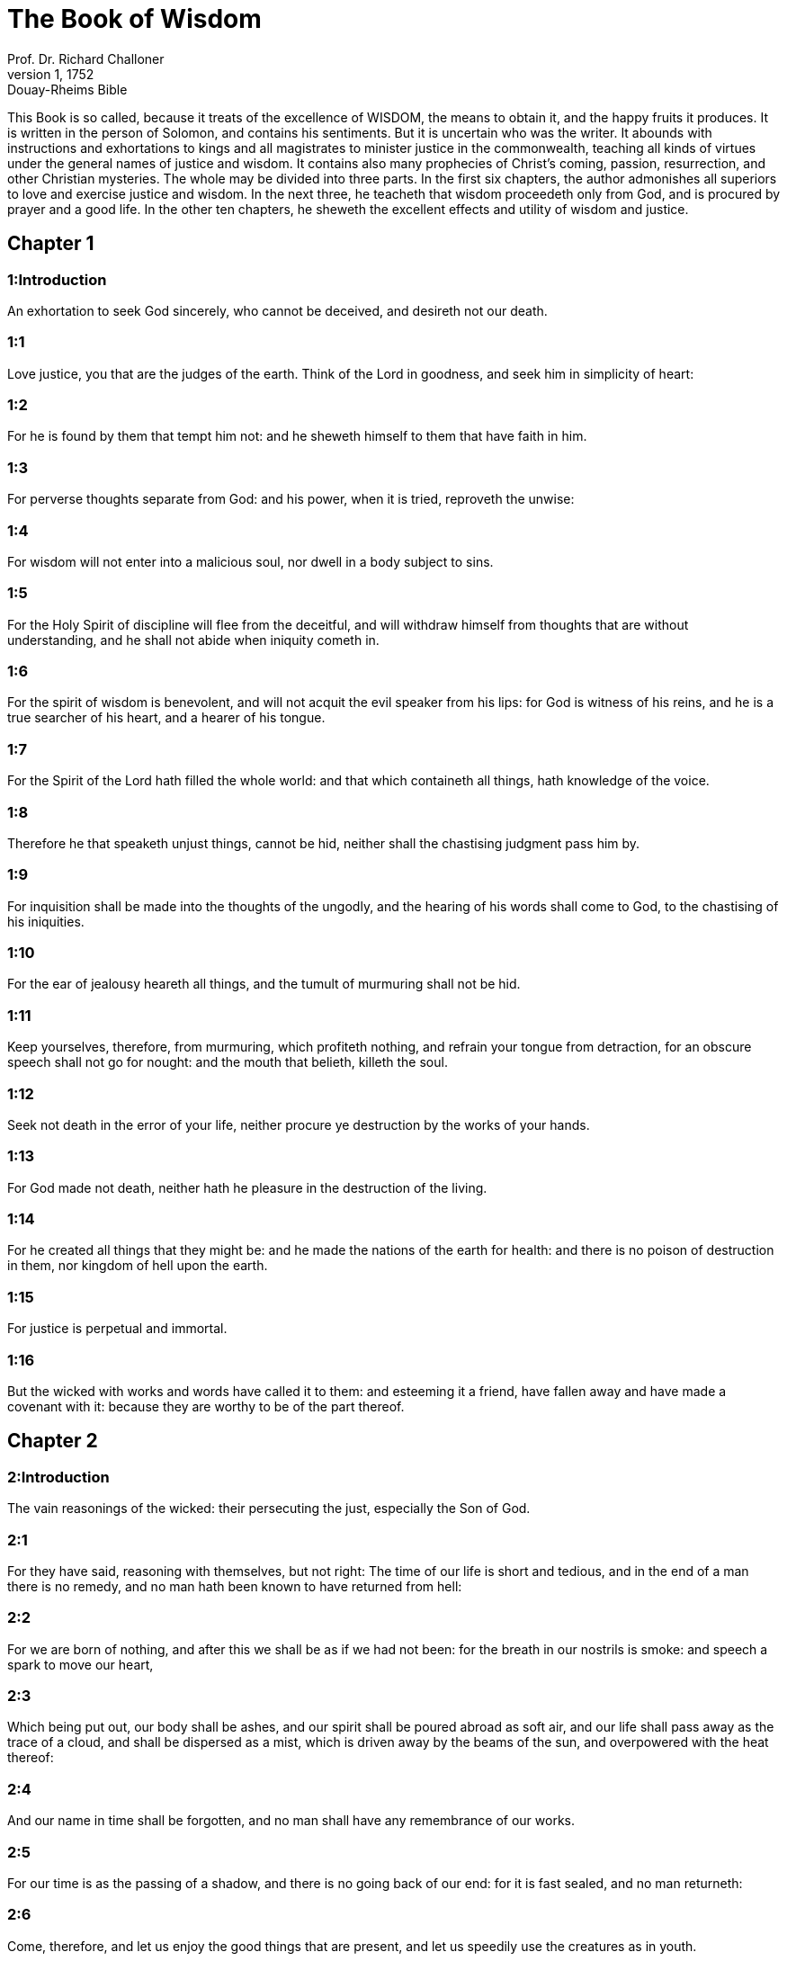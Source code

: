 = The Book of Wisdom
Prof. Dr. Richard Challoner
1, 1752: Douay-Rheims Bible
:title-logo-image: image:https://i.nostr.build/CHxPTVVe4meAwmKz.jpg[Bible Cover]
:description: Old Testament

This Book is so called, because it treats of the excellence of WISDOM, the means to obtain it, and the happy fruits it produces. It is written in the person of Solomon, and contains his sentiments. But it is uncertain who was the writer. It abounds with instructions and exhortations to kings and all magistrates to minister justice in the commonwealth, teaching all kinds of virtues under the general names of justice and wisdom. It contains also many prophecies of Christ’s coming, passion, resurrection, and other Christian mysteries. The whole may be divided into three parts. In the first six chapters, the author admonishes all superiors to love and exercise justice and wisdom. In the next three, he teacheth that wisdom proceedeth only from God, and is procured by prayer and a good life. In the other ten chapters, he sheweth the excellent effects and utility of wisdom and justice.   

== Chapter 1

[discrete] 
=== 1:Introduction
An exhortation to seek God sincerely, who cannot be deceived, and desireth not our death.  

[discrete] 
=== 1:1
Love justice, you that are the judges of the earth. Think of the Lord in goodness, and seek him in simplicity of heart:  

[discrete] 
=== 1:2
For he is found by them that tempt him not: and he sheweth himself to them that have faith in him.  

[discrete] 
=== 1:3
For perverse thoughts separate from God: and his power, when it is tried, reproveth the unwise:  

[discrete] 
=== 1:4
For wisdom will not enter into a malicious soul, nor dwell in a body subject to sins.  

[discrete] 
=== 1:5
For the Holy Spirit of discipline will flee from the deceitful, and will withdraw himself from thoughts that are without understanding, and he shall not abide when iniquity cometh in.  

[discrete] 
=== 1:6
For the spirit of wisdom is benevolent, and will not acquit the evil speaker from his lips: for God is witness of his reins, and he is a true searcher of his heart, and a hearer of his tongue.  

[discrete] 
=== 1:7
For the Spirit of the Lord hath filled the whole world: and that which containeth all things, hath knowledge of the voice.  

[discrete] 
=== 1:8
Therefore he that speaketh unjust things, cannot be hid, neither shall the chastising judgment pass him by.  

[discrete] 
=== 1:9
For inquisition shall be made into the thoughts of the ungodly, and the hearing of his words shall come to God, to the chastising of his iniquities.  

[discrete] 
=== 1:10
For the ear of jealousy heareth all things, and the tumult of murmuring shall not be hid.  

[discrete] 
=== 1:11
Keep yourselves, therefore, from murmuring, which profiteth nothing, and refrain your tongue from detraction, for an obscure speech shall not go for nought: and the mouth that belieth, killeth the soul.  

[discrete] 
=== 1:12
Seek not death in the error of your life, neither procure ye destruction by the works of your hands.  

[discrete] 
=== 1:13
For God made not death, neither hath he pleasure in the destruction of the living.  

[discrete] 
=== 1:14
For he created all things that they might be: and he made the nations of the earth for health: and there is no poison of destruction in them, nor kingdom of hell upon the earth.  

[discrete] 
=== 1:15
For justice is perpetual and immortal.  

[discrete] 
=== 1:16
But the wicked with works and words have called it to them: and esteeming it a friend, have fallen away and have made a covenant with it: because they are worthy to be of the part thereof.   

== Chapter 2

[discrete] 
=== 2:Introduction
The vain reasonings of the wicked: their persecuting the just, especially the Son of God.  

[discrete] 
=== 2:1
For they have said, reasoning with themselves, but not right: The time of our life is short and tedious, and in the end of a man there is no remedy, and no man hath been known to have returned from hell:  

[discrete] 
=== 2:2
For we are born of nothing, and after this we shall be as if we had not been: for the breath in our nostrils is smoke: and speech a spark to move our heart,  

[discrete] 
=== 2:3
Which being put out, our body shall be ashes, and our spirit shall be poured abroad as soft air, and our life shall pass away as the trace of a cloud, and shall be dispersed as a mist, which is driven away by the beams of the sun, and overpowered with the heat thereof:  

[discrete] 
=== 2:4
And our name in time shall be forgotten, and no man shall have any remembrance of our works.  

[discrete] 
=== 2:5
For our time is as the passing of a shadow, and there is no going back of our end: for it is fast sealed, and no man returneth:  

[discrete] 
=== 2:6
Come, therefore, and let us enjoy the good things that are present, and let us speedily use the creatures as in youth.  

[discrete] 
=== 2:7
Let us fill ourselves with costly wine, and ointments: and let not the flower of the time pass by us.  

[discrete] 
=== 2:8
Let us crown ourselves with roses, before they be withered: let no meadow escape our riot.  

[discrete] 
=== 2:9
Let none of us go without his part in luxury: let us every where leave tokens of joy: for this is our portion, and this our lot.  

[discrete] 
=== 2:10
Let us oppress the poor just man, and not spare the widow, nor honour the ancient grey hairs of the aged.  

[discrete] 
=== 2:11
But let our strength be the law of justice: for that which is feeble is found to be nothing worth.  

[discrete] 
=== 2:12
Let us, therefore, lie in wait for the just, because he is not for our turn, and he is contrary to our doings, and upbraideth us with transgressions of the law, and divulgeth against us the sins of our way of life.  

[discrete] 
=== 2:13
He boasteth that he hath the knowledge of God, and calleth himself the son of God.  

[discrete] 
=== 2:14
He is become a censurer of our thoughts.  

[discrete] 
=== 2:15
He is grievous unto us, even to behold: for his life is not like other men’s, and his ways are very different.  

[discrete] 
=== 2:16
We are esteemed by him as triflers, and he abstaineth from our ways as from filthiness, and he preferreth the latter end of the just, and glorieth that he hath God for his father.  

[discrete] 
=== 2:17
Let us see then if his words be true, and let us prove what shall happen to him, and we shall know what his end shall be.  

[discrete] 
=== 2:18
For if he be the true son of God, he will defend him, and will deliver him from the hands of his enemies.  

[discrete] 
=== 2:19
Let us examine him by outrages and tortures, that we may know his meekness, and try his patience.  

[discrete] 
=== 2:20
Let us condemn him to a most shameful death: for there shall be respect had unto him by his words.  

[discrete] 
=== 2:21
These things they thought, and were deceived: for their own malice blinded them.  

[discrete] 
=== 2:22
And they knew not the secrets of God, nor hoped for the wages of justice, nor esteemed the honour of holy souls.  

[discrete] 
=== 2:23
For God created man incorruptible, and to the image of his own likeness he made him.  

[discrete] 
=== 2:24
But by the envy of the devil, death came into the world:  

[discrete] 
=== 2:25
And they follow him that are of his side.   

== Chapter 3

[discrete] 
=== 3:Introduction
The happiness of the just: and the unhappiness of the wicked.  

[discrete] 
=== 3:1
But the souls of the just are in the hand of God, and the torment of death shall not touch them.  

[discrete] 
=== 3:2
In the sight of the unwise they seemed to die: and their departure was taken for misery:  

[discrete] 
=== 3:3
And their going away from us, for utter destruction: but they are in peace.  

[discrete] 
=== 3:4
And though in the sight of men they suffered torments, their hope is full of immortality.  

[discrete] 
=== 3:5
Afflicted in few things, in many they shall be well rewarded: because God hath tried them, and found them worthy of himself.  

[discrete] 
=== 3:6
As gold in the furnace, he hath proved them, and as a victim of a holocaust, he hath received them, and in time there shall be respect had to them.  

[discrete] 
=== 3:7
The just shall shine, and shall run to and fro like sparks among the reeds.  

[discrete] 
=== 3:8
They shall judge nations, and rule over people, and their Lord shall reign for ever.  

[discrete] 
=== 3:9
They that trust in him shall understand the truth: and they that are faithful in love, shall rest in him: for grace and peace are to his elect.  

[discrete] 
=== 3:10
But the wicked shall be punished according to their own devices: who have neglected the just, and have revolted from the Lord.  

[discrete] 
=== 3:11
For he that rejecteth wisdom, and discipline, is unhappy: and their hope is vain, and their labours without fruit, and their works unprofitable.  

[discrete] 
=== 3:12
Their wives are foolish, and their children wicked.  

[discrete] 
=== 3:13
Their offspring is cursed, for happy is the barren: and the undefiled, that hath not known bed in sin, she shall have fruit in the visitation of holy souls.  

[discrete] 
=== 3:14
And the eunuch, that hath not wrought iniquity with his hands, nor thought wicked things against God for the precious gift of faith shall be given to him, and a most acceptable lot in the temple of God.  

[discrete] 
=== 3:15
For the fruit of good labours is glorious, and the root of wisdom never faileth.  

[discrete] 
=== 3:16
But the children of adulterers shall not come to perfection, and the seed of the unlawful bed shall be rooted out.  

[discrete] 
=== 3:17
And if they live long, they shall be nothing regarded, and their last old age shall be without honour.  

[discrete] 
=== 3:18
And if they die quickly, they shall have no hope, nor speech of comfort in the day of trial.  

[discrete] 
=== 3:19
For dreadful are the ends of a wicked race.   

== Chapter 4

[discrete] 
=== 4:Introduction
The difference between the chaste and the adulterous generations: and between the death of the just and the wicked.  

[discrete] 
=== 4:1
How beautiful is the chaste generation with glory: for the memory thereof is immortal: because it is known both with God and with men.  

[discrete] 
=== 4:2
When it is present, they imitate it: and they desire it, when it hath withdrawn itself, and it triumpheth crowned for ever, winning the reward of undefiled conflicts.  

[discrete] 
=== 4:3
But the multiplied brood of the wicked shall not thrive, and bastard slips shall not take deep root, nor any fast foundation.  

[discrete] 
=== 4:4
And if they flourish in branches for a time, yet standing not fast, they shall be shaken with the wind, and through the force of winds they shall be rooted out.  

[discrete] 
=== 4:5
For the branches not being perfect, shall be broken, and their fruits shall be unprofitable, and sour to eat, and fit for nothing.  

[discrete] 
=== 4:6
For the children that are born of unlawful beds, are witnesses of wickedness against their parents in their trial.  

[discrete] 
=== 4:7
But the just man, if he be prevented with death, shall be in rest.  

[discrete] 
=== 4:8
For venerable old age is not that of long time, nor counted by the number of years: but the understanding of a man is grey hairs.  

[discrete] 
=== 4:9
And a spotless life is old age.  

[discrete] 
=== 4:10
He pleased God, and was beloved, and living among sinners, he was translated.  

[discrete] 
=== 4:11
He was taken away, lest wickedness should alter his understanding, or deceit beguile his soul.  

[discrete] 
=== 4:12
For the bewitching of vanity obscureth good things, and the wandering of concupiscence overturneth the innocent mind.  

[discrete] 
=== 4:13
Being made perfect in a short space, he fulfilled a long time.  

[discrete] 
=== 4:14
For his soul pleased God: therefore he hastened to bring him out of the midst of iniquities: but the people see this, and understand not, nor lay up such things in their hearts:  

[discrete] 
=== 4:15
That the grace of God, and his mercy is with his saints, and that he hath respect to his chosen.  

[discrete] 
=== 4:16
But the just that is dead, condemneth the wicked that are living, and youth soon ended, the long life of the unjust.  

[discrete] 
=== 4:17
For they shall see the end of the wise man, and it shall not understand what God hath designed for him, and why the Lord hath set him in safety.  

[discrete] 
=== 4:18
They shall see him, and shall despise him: but the Lord shall laugh them to scorn.  

[discrete] 
=== 4:19
And they shall fall after this without honour, and be a reproach among the dead for ever: for he shall burst them puffed up and speechless, and shall shake them from the foundations, and they shall be utterly laid waste: they shall be in sorrow, and their memory shall perish.  

[discrete] 
=== 4:20
They shall come with fear at the thought of their sins, and their iniquities shall stand against them to convict them.   

== Chapter 5

[discrete] 
=== 5:Introduction
The fruitless repentance of the wicked in another world: the reward of the just.  

[discrete] 
=== 5:1
Then shall the just stand with great constancy against those that have afflicted them, and taken away their labours.  

[discrete] 
=== 5:2
These seeing it, shall be troubled with terrible fear, and shall be amazed at the suddenness of their unexpected salvation,  

[discrete] 
=== 5:3
Saying within themselves, repenting, and groaning for anguish of spirit: These are they, whom we had sometime in derision, and for a parable of reproach.  

[discrete] 
=== 5:4
We fools esteemed their life madness, and their end without honour.  

[discrete] 
=== 5:5
Behold, how they are numbered among the children of God, and their lot is among the saints.  

[discrete] 
=== 5:6
Therefore we have erred from the way of truth, and the light of justice hath not shined unto us, and the sun of understanding hath not risen upon us.  

[discrete] 
=== 5:7
We wearied ourselves in the way of iniquity and destruction, and have walked through hard ways, but the way of the Lord we have not known.  

[discrete] 
=== 5:8
What hath pride profited us? or what advantage hath the boasting of riches brought us?  

[discrete] 
=== 5:9
All those things are passed away like a shadow, and like a post that runneth on,  

[discrete] 
=== 5:10
And as a ship that passeth through the waves: whereof when it is gone by, the trace cannot be found, nor the path of its keel in the waters:  

[discrete] 
=== 5:11
Or as when a bird flieth through the air, of the passage of which no mark can be found, but only the sound of the wings beating the light air, and parting it by the force of her flight: she moved her wings, and hath flown through, and there is no mark found afterwards of her way:  

[discrete] 
=== 5:12
Or as when an arrow is shot at a mark, the divided air quickly cometh together again, so that the passage thereof is not known:  

[discrete] 
=== 5:13
So we also being born, forthwith ceased to be: and have been able to shew no mark of virtue: but are consumed in our wickedness.  

[discrete] 
=== 5:14
Such things as these the sinners said in hell:  

[discrete] 
=== 5:15
For the hope of the wicked is as dust, which is blown away with the wind, and as a thin froth which is dispersed by the storm: and a smoke that is scattered abroad by the wind: and as the remembrance of a guest of one day that passeth by.  

[discrete] 
=== 5:16
But the just shall live for evermore: and their reward is with the Lord, and the care of them with the most High.  

[discrete] 
=== 5:17
Therefore shall they receive a kingdom of glory, and a crown of beauty at the hand of the Lord: for with his right hand he will cover them, and with his holy arm he will defend them.  

[discrete] 
=== 5:18
And his zeal will take armour, and he will arm the creature for the revenge of his enemies.  

[discrete] 
=== 5:19
He will put on justice as a breastplate, and will take true judgment instead of a helmet:  

[discrete] 
=== 5:20
He will take equity for an invincible shield:  

[discrete] 
=== 5:21
And he will sharpen his severe wrath for a spear, and the whole world shall fight with him against the unwise.  

[discrete] 
=== 5:22
Then shafts of lightning shall go directly from the clouds, as from a bow well bent, they shall be shot out, and shall fly to the mark.  

[discrete] 
=== 5:23
And thick hail shall be cast upon them from the stone casting wrath: the water of the sea shall rage against them, and the rivers shall run together in a terrible manner.  

[discrete] 
=== 5:24
A mighty wind shall stand up against them, and as a whirlwind shall divide them: and their iniquity shall bring all the earth to a desert, and wickedness shall overthrow the thrones of the mighty.   

== Chapter 6

[discrete] 
=== 6:Introduction
An address to princes to seek after wisdom: she is easily found by those that seek her.  

[discrete] 
=== 6:1
Wisdom is better than strength: and a wise man is better than a strong man.  

[discrete] 
=== 6:2
Hear, therefore, ye kings, and understand, learn ye that are judges of the ends of the earth.  

[discrete] 
=== 6:3
Give ear, you that rule the people, and that please yourselves in multitudes of nations:  

[discrete] 
=== 6:4
For power is given you by the Lord, and strength by the most High, who will examine your works: and search out your thoughts:  

[discrete] 
=== 6:5
Because being ministers of his kingdom, you have not judged rightly, nor kept the law of justice, nor walked according to the will of God.  

[discrete] 
=== 6:6
Horribly and speedily will he appear to you: for a most severe judgment shall be for them that bear rule.  

[discrete] 
=== 6:7
For to him that is little, mercy is granted: but the mighty shall be mightily tormented.  

[discrete] 
=== 6:8
For God will not except any man’s person, neither will he stand in awe of any man’s greatness: for he made the little and the great, and he hath equally care of all.  

[discrete] 
=== 6:9
But a greater punishment is ready for the more mighty.  

[discrete] 
=== 6:10
To you, therefore, O kings, are these my words, that you may learn wisdom, and not fall from it.  

[discrete] 
=== 6:11
For they that have kept just things justly, shall be justified: and they that have learned these things, shall find what to answer.  

[discrete] 
=== 6:12
Covet ye, therefore, my words, and love them, and you shall have instruction.  

[discrete] 
=== 6:13
Wisdom is glorious, and never fadeth away, and is easily seen by them that love her, and is found by them that seek her.  

[discrete] 
=== 6:14
She preventeth them that covet her, so that she first sheweth herself unto them.  

[discrete] 
=== 6:15
He that awaketh early to seek her, shall not labour: for he shall find her sitting at his door.  

[discrete] 
=== 6:16
To think, therefore, upon her, is perfect understanding: and he that watcheth for her, shall quickly be secure.  

[discrete] 
=== 6:17
For she goeth about seeking such as are worthy of her, and she sheweth herself to them cheerfully in the ways, and meeteth them with all providence.  

[discrete] 
=== 6:18
For the beginning of her is the most true desire of discipline.  

[discrete] 
=== 6:19
And the care of discipline is love: and love is the keeping of her laws: and the keeping of her laws is the firm foundation of incorruption:  

[discrete] 
=== 6:20
And incorruption bringeth near to God.  

[discrete] 
=== 6:21
Therefore the desire of wisdom bringeth to the everlasting kingdom.  

[discrete] 
=== 6:22
If then your delight be in thrones, and sceptres, O ye kings of the people, love wisdom, that you may reign for ever.  

[discrete] 
=== 6:23
Love the light of wisdom, all ye that bear rule over peoples.  

[discrete] 
=== 6:24
Now what wisdom is, and what was her origin, I will declare: and I will not hide from you the mysteries of God, but will seek her out from the beginning of her birth, and bring the knowledge of her to light, and will not pass over the truth:  

[discrete] 
=== 6:25
Neither will I go with consuming envy: for such a man shall not be partaker of wisdom.  

[discrete] 
=== 6:26
Now the multitude of the wise is the welfare of the whole world: and a wise king is the upholding of the people.  

[discrete] 
=== 6:27
Receive, therefore, instruction by my words, and it shall be profitable to you.   

== Chapter 7

[discrete] 
=== 7:Introduction
The excellence of wisdom: how she is to be found.  

[discrete] 
=== 7:1
I myself also am a mortal man, like all others, and of the race of him, that was first made of the earth, and in the womb of my mother I was fashioned to be flesh.  

[discrete] 
=== 7:2
In the time of ten months I was compacted in blood, of the seed of man, and the pleasure of sleep concurring.  

[discrete] 
=== 7:3
And being born, I drew in the common air, and fell upon the earth, that is made alike, and the first voice which I uttered was crying, as all others do.  

[discrete] 
=== 7:4
I was nursed in swaddling clothes, and with great cares.  

[discrete] 
=== 7:5
For none of the kings had any other beginning of birth.  

[discrete] 
=== 7:6
For all men have one entrance into life, and the like going out.  

[discrete] 
=== 7:7
Wherefore I wished, and understanding was given me: and I called upon God, and the spirit of wisdom came upon me:  

[discrete] 
=== 7:8
And I preferred her before kingdoms and thrones, and esteemed riches nothing in comparison of her.  

[discrete] 
=== 7:9
Neither did I compare unto her any precious stone: for all gold, in comparison of her, is as a little sand; and silver, in respect to her, shall be counted as clay.  

[discrete] 
=== 7:10
I loved her above health and beauty, and chose to have her instead of light: for her light cannot be put out.  

[discrete] 
=== 7:11
Now all good things came to me together with her, and innumerable riches through her hands,  

[discrete] 
=== 7:12
And I rejoiced in all these: for this wisdom went before me, and I knew not that she was the mother of them all.  

[discrete] 
=== 7:13
Which I have learned without guile, and communicate without envy, and her riches I hide not.  

[discrete] 
=== 7:14
For she is an infinite treasure to men: which they that use, become the friends of God, being commended for the gifts of discipline.  

[discrete] 
=== 7:15
And God hath given to me to speak as I would, and to conceive thoughts worthy of those things that are given me: because he is the guide of wisdom, and the director of the wise:  

[discrete] 
=== 7:16
For in his hand are both we, and our words, and all wisdom, and the knowledge and skill of works.  

[discrete] 
=== 7:17
For he hath given me the true knowledge of the things that are: to know the disposition of the whole world, and the virtues of the elements,  

[discrete] 
=== 7:18
The beginning, and ending, and midst of the times, the alterations of their courses, and the changes of seasons,  

[discrete] 
=== 7:19
The revolutions of the year, and the dispositions of the stars,  

[discrete] 
=== 7:20
The natures of living creatures, and rage of wild beasts, the force of winds, and reasonings of men, the diversities of plants, and the virtues of roots,  

[discrete] 
=== 7:21
And all such things as are hid, and not foreseen, I have learned: for wisdom, which is the worker of all things, taught me.  

[discrete] 
=== 7:22
For in her is the spirit of understanding; holy, one, manifold, subtile, eloquent, active, undefiled, sure, sweet, loving that which is good, quick, which nothing hindereth, beneficent,  

[discrete] 
=== 7:23
Gentle, kind, steadfast, assured, secure, having all power, overseeing all things, and containing all spirits: intelligible, pure, subtile:  

[discrete] 
=== 7:24
For wisdom is more active than all active things; and reacheth everywhere, by reason of her purity.  

[discrete] 
=== 7:25
For she is a vapour of the power of God, and a certain pure emmanation of the glory of the Almighty God: and therefore no defiled thing cometh into her.  

[discrete] 
=== 7:26
For she is the brightness of eternal light, and the unspotted mirror of God’s majesty, and the image of his goodness.  

[discrete] 
=== 7:27
And being but one, she can do all things: and remaining in herself the same, she reneweth all things, and through nations conveyeth herself into holy souls, she maketh the friends of God and prophets.  

[discrete] 
=== 7:28
For God loveth none but him that dwelleth with wisdom.  

[discrete] 
=== 7:29
For she is more beautiful than the sun, and above all the order of the stars: being compared with the light, she is found before it.  

[discrete] 
=== 7:30
For after this cometh night, but no evil can overcome wisdom.   

== Chapter 8

[discrete] 
=== 8:Introduction
Further praises of wisdom: and her fruits.  

[discrete] 
=== 8:1
She reacheth, therefore, from end to end mightily, and ordereth all things sweetly.  

[discrete] 
=== 8:2
Her have I loved, and have sought her out from my youth, and have desired to take for my spouse, and I became a lover of her beauty.  

[discrete] 
=== 8:3
She glorifieth her nobility by being conversant with God: yea, and the Lord of all things hath loved her.  

[discrete] 
=== 8:4
For it is she that teacheth the knowledge of God and is the chooser of his works.  

[discrete] 
=== 8:5
And if riches be desired in life, what is richer than wisdom, which maketh all things?  

[discrete] 
=== 8:6
And if sense do work: who is a more artful worker than she of those things that are?  

[discrete] 
=== 8:7
And if a man love justice: her labours have great virtues: for she teacheth temperance, and prudence, and justice, and fortitude, which are such things as men can have nothing more profitable in life.  

[discrete] 
=== 8:8
And if a man desire much knowledge: she knoweth things past, and judgeth of things to come: she knoweth the subtilties of speeches, and the solutions of arguments: she knoweth signs and wonders before they be done, and the events of times and ages.  

[discrete] 
=== 8:9
I purposed, therefore, to take her to me to live with me: knowing that she will communicate to me of her good things, and will be a comfort in my cares and grief.  

[discrete] 
=== 8:10
For her sake I shall have glory among the multitude, and honour with the ancients, though I be young:  

[discrete] 
=== 8:11
And I shall be found of a quick conceit in judgment, and shall be admired in the sight of the mighty, and the faces of princes shall wonder at me.  

[discrete] 
=== 8:12
They shall wait for me when I hold my peace, and they shall look upon me when I speak; and if I talk much, they shall lay their hands on their mouth.  

[discrete] 
=== 8:13
Moreover, by the means of her I shall have immortality: and shall leave behind me an everlasting memory to them that come after me.  

[discrete] 
=== 8:14
I shall set the people in order: and nations shall be subject to me.  

[discrete] 
=== 8:15
Terrible kings hearing, shall be afraid of me: among the multitude I shall be found good, and valiant in war.  

[discrete] 
=== 8:16
When I go into my house, I shall repose myself with her: for her conversation hath no bitterness, nor her company any tediousness, but joy and gladness.  

[discrete] 
=== 8:17
Thinking these things with myself, and pondering them in my heart, that to be allied to wisdom is immortality,  

[discrete] 
=== 8:18
And that there is great delight in her friendship, and inexhaustible riches in the works of her hands, and in the exercise of conference with her, wisdom, and glory in the communication of her words: I went about seeking, that I might take her to myself.  

[discrete] 
=== 8:19
And I was a witty child, and had received a good soul.  

[discrete] 
=== 8:20
And whereas I was more good, I came to a body undefiled.  

[discrete] 
=== 8:21
And as I knew that I could not otherwise be continent, except God gave it, and this also was a point of wisdom, to know whose gift it was, I went to the Lord, and besought him, and said with my whole heart:   

== Chapter 9

[discrete] 
=== 9:Introduction
Solomon’s prayer for wisdom.  

[discrete] 
=== 9:1
God of my fathers, and Lord of mercy, who hast made all things with thy word,  

[discrete] 
=== 9:2
And by thy wisdom hast appointed man, that he should have dominion over the creature that was made by thee,  

[discrete] 
=== 9:3
That he should order the world according to equity and justice, and execute justice with an upright heart:  

[discrete] 
=== 9:4
Give me wisdom, that sitteth by thy throne, and cast me not off from among thy children:  

[discrete] 
=== 9:5
For I am thy servant, and the son of thy handmaid, a weak man, and of short time, and falling short of the understanding of judgment and laws.  

[discrete] 
=== 9:6
For if one be perfect among the children of men, yet if thy wisdom be not with him, he shall be nothing regarded.  

[discrete] 
=== 9:7
Thou hast chosen me to be king of thy people, and a judge of thy sons and daughters:  

[discrete] 
=== 9:8
And hast commanded me to build a temple on thy holy mount, and an altar in the city of thy dwelling place, a resemblance of thy holy tabernacle, which thou hast prepared from the beginning:  

[discrete] 
=== 9:9
And thy wisdom with thee, which knoweth thy works, which then also was present when thou madest the world, and knew what was agreeable to thy eyes, and what was right in thy commandments.  

[discrete] 
=== 9:10
Send her out of thy holy heaven, and from the throne of thy majesty, that she may be with me, and may labour with me, that I may know what is acceptable with thee:  

[discrete] 
=== 9:11
For she knoweth and understandeth all things, and shall lead me soberly in my works, and shall preserve me by her power.  

[discrete] 
=== 9:12
So shall my works be acceptable, and I shall govern thy people justly, and shall be worthy of the throne of my father.  

[discrete] 
=== 9:13
For who among men is he that can know the counsel of God? or who can think what the will of God is?  

[discrete] 
=== 9:14
For the thoughts of mortal men are fearful, and our counsels uncertain.  

[discrete] 
=== 9:15
For the corruptible body is a load upon the soul, and the earthly habitation presseth down the mind that museth upon many things.  

[discrete] 
=== 9:16
And hardly do we guess aright at things that are upon earth: and with labour do we find the things that are before us. But the things that are in heaven, who shall search out?  

[discrete] 
=== 9:17
And who shall know thy thought, except thou give wisdom, and send thy holy Spirit from above:  

[discrete] 
=== 9:18
And so the ways of them that are upon earth may be corrected, and men may learn the things that please thee?  

[discrete] 
=== 9:19
For by wisdom they were healed, whosoever have pleased thee, O Lord, from the beginning.   

== Chapter 10

[discrete] 
=== 10:Introduction
What wisdom did for Adam, Noe, Abraham, Lot, Jacob, Joseph, and the people of Israel.  

[discrete] 
=== 10:1
She preserved him, that was first formed by God, the father of the world, when he was created alone,  

[discrete] 
=== 10:2
And she brought him out of his sin, and gave him power to govern all things.  

[discrete] 
=== 10:3
But when the unjust went away from her in his anger, he perished by the fury wherewith he murdered his brother.  The unjust.... Cain.  

[discrete] 
=== 10:4
For whose cause, when water destroyed the earth, wisdom healed it again, directing the course of the just by contemptible wood.  For whose cause.... Viz., for the wickedness of the race of Cain.—Ibid. The just.... Noe.  

[discrete] 
=== 10:5
Moreover, when the nations had conspired together to consent to wickedness, she knew the just, and preserved him without blame to God, and kept him strong against the compassion for his son.  She knew the just.... She found out and approved Abraham. Ibid. And kept him strong, etc.... Gave him strength to stand firm against the efforts of his natural tenderness, when he was ordered to sacrifice his son.  

[discrete] 
=== 10:6
She delivered the just man, who fled from the wicked that were perishing, when the fire came down upon Pentapolis:  The just man.... Lot.—Ibid. Pentapolis.... The land of the five cities, Sodom, Gomorrha, etc.  

[discrete] 
=== 10:7
Whose land, for a testimony of their wickedness, is desolate, and smoketh to this day, and the trees bear fruits that ripen not, and a standing pillar of salt is a monument of an incredulous soul.  

[discrete] 
=== 10:8
For regarding not wisdom, they did not only slip in this, that they were ignorant of good things; but they left also unto men a memorial of their folly, so that in the things in which they sinned, they could not so much as lie hid.  

[discrete] 
=== 10:9
But wisdom hath delivered from sorrow them that attend upon her.  

[discrete] 
=== 10:10
She conducted the just, when he fled from his brother’s wrath, through the right ways, and shewed him the kingdom of God, and gave him the knowledge of the holy things, made him honourable in his labours, and accomplished his labours.  The just.... Jacob.  

[discrete] 
=== 10:11
In the deceit of them that overreached him, she stood by him, and made him honourable.  

[discrete] 
=== 10:12
She kept him safe from his enemies, and she defended him from seducers, and gave him a strong conflict, that he might overcome, and know that wisdom is mightier than all.  Conflict.... Viz., with the angel.  

[discrete] 
=== 10:13
She forsook not the just when he was sold, but delivered him from sinners: she went down with him into the pit.  The just when he was sold.... Viz., Joseph.  

[discrete] 
=== 10:14
And in bands she left him not, till she brought him the sceptre of the kingdom, and power against those that oppressed him: and shewed them to be liars that had accused him, and gave him everlasting glory.  

[discrete] 
=== 10:15
She delivered the just people, and blameless seed, from the nations that oppressed them.  

[discrete] 
=== 10:16
She entered into the soul of the servant of God and stood against dreadful kings in wonders and signs.  The servant of God.... Viz., Moses.  

[discrete] 
=== 10:17
And she rendered to the just the wages of their labours, and conducted them in a wonderful way: and she was to them for a covert by day, and for the light of stars by night:  

[discrete] 
=== 10:18
And she brought them through the Red Sea, and carried them over through a great water.  

[discrete] 
=== 10:19
But their enemies she drowned in the sea, and from the depth of hell she brought them out. Therefore the just took the spoils of the wicked.  

[discrete] 
=== 10:20
And they sung to thy holy name, O Lord, and they praised with one accord thy victorious hand.  

[discrete] 
=== 10:21
For wisdom opened the mouth of the dumb, and made the tongues of infants eloquent.   

== Chapter 11

[discrete] 
=== 11:Introduction
Other benefits of wisdom to the people of God.  

[discrete] 
=== 11:1
She prospered their works in the hands of the holy prophet.  The holy prophet.... Moses.  

[discrete] 
=== 11:2
They went through wildernesses that were not inhabited, and in desert places they pitched their tents.  

[discrete] 
=== 11:3
They stood against their enemies, and revenged themselves of their adversaries.  Their enemies.... The Amalecites.  

[discrete] 
=== 11:4
They were thirsty, and they called upon thee, and water was given them out of the high rock, and a refreshment of their thirst out of the hard stone.  

[discrete] 
=== 11:5
For by what things their enemies were punished, when their drink failed them, while the children of Israel abounded therewith, and rejoiced:  By what things, etc.... The meaning is, that God, who wrought a miracle to punish the Egyptians by thirst, when he turned all their waters into blood, (at which time the Israelites, who were exempt from those plagues, had plenty of water,) wrought another miracle in favour of his own people in their thirst, by giving them water out of the rock.  

[discrete] 
=== 11:6
By the same things they in their need were benefited.  

[discrete] 
=== 11:7
For instead of a fountain of an ever running river, thou gavest human blood to the unjust.  

[discrete] 
=== 11:8
And whilst they were diminished for a manifest reproof of their murdering the infants, thou gavest to thine abundant water unlooked for:  

[discrete] 
=== 11:9
Shewing by the thirst that was then, how thou didst exalt thine, and didst kill their adversaries.  

[discrete] 
=== 11:10
For when they were tried, and chastised with mercy, they knew how the wicked were judged with wrath, and tormented.  

[discrete] 
=== 11:11
For thou didst admonish and try them as a father: but the others, as a severe king, thou didst examine and condemn.  

[discrete] 
=== 11:12
For whether absent or present, they were tormented alike.  

[discrete] 
=== 11:13
For a double affliction came upon them, and a groaning for the remembrance of things past.  

[discrete] 
=== 11:14
For when they heard that by their punishments the others were benefited, they remembered the Lord, wondering at the end of what was come to pass.  By their punishments, etc.... That is, that the Israelites had been benefited and miraculously favoured in the same kind, in which they had been punished.  

[discrete] 
=== 11:15
For whom they scorned before, when he was thrown out at the time of his being wickedly exposed to perish, him they admired in the end, when they saw the event: their thirsting being unlike to that of the just.  

[discrete] 
=== 11:16
But for the foolish devices of their iniquity, because some being deceived worshipped dumb serpents and worthless beasts, thou didst send upon them a multitude of dumb beasts for vengeance:  Dumb beasts.... Viz., frogs, sciniphs, flies, and locusts.  

[discrete] 
=== 11:17
That they might know that by what things a man sinneth, by the same also he is tormented.  

[discrete] 
=== 11:18
For thy almighty hand, which made the world of matter without form, was not unable to send upon them a multitude of bears, or fierce lions,  

[discrete] 
=== 11:19
Or unknown beasts of a new kind, full of rage; either breathing out a fiery vapour, or sending forth a stinking smoke, or shooting horrible sparks out of their eyes:  

[discrete] 
=== 11:20
Whereof not only the hurt might be able to destroy them, but also the very sight might kill them through fear.  

[discrete] 
=== 11:21
Yea, and without these, they might have been slain with one blast, persecuted by their own deeds, and scattered by the breath of thy power: but thou hast ordered all things in measure, and number, and weight.  

[discrete] 
=== 11:22
For great power always belonged to thee alone: and who shall resist the strength of thy arm?  

[discrete] 
=== 11:23
For the whole world before thee is as the least grain of the balance, and as a drop of the morning dew, that falleth down upon the earth.  

[discrete] 
=== 11:24
But thou hast mercy upon all, because thou canst do all things, and overlookest the sins of men for the sake of repentance.  

[discrete] 
=== 11:25
For thou lovest all things that are, and hatest none of the things which thou hast made: for thou didst not appoint, or make any thing hating it.  

[discrete] 
=== 11:26
And how could any thing endure, if thou wouldst not? or be preserved, if not called by thee?  

[discrete] 
=== 11:27
But thou sparest all: because they are thine, O Lord, who lovest souls.   

== Chapter 12

[discrete] 
=== 12:Introduction
God’s wisdom and mercy in his proceedings with the Chanaanites.  

[discrete] 
=== 12:1
O how good and sweet is thy Spirit, O Lord, in all things!  

[discrete] 
=== 12:2
And therefore thou chastisest them that err, by little and little: and admonishest them, and speakest to them, concerning the things wherein they offend: that leaving their wickedness, they may believe in thee, O Lord.  

[discrete] 
=== 12:3
For those ancient inhabitants of thy holy land, whom thou didst abhor,  

[discrete] 
=== 12:4
Because they did works hateful to thee by their sorceries, and wicked sacrifices,  

[discrete] 
=== 12:5
And those merciless murderers of their own children, and eaters of men’s bowels, and devourers of blood from the midst of thy consecration,  From the midst of thy consecration.... Literally, sacrament. That is, the land sacred to thee, in which thy temple was to be established, and man’s redemption to be wrought.  

[discrete] 
=== 12:6
And those parents sacrificing with their own hands helpless souls, it was thy will to destroy by the hands of our parents,  

[discrete] 
=== 12:7
That the land which of all is most dear to thee, might receive a worthy colony of the children of God.  

[discrete] 
=== 12:8
Yet even those thou sparedst as men, and didst send wasps forerunners of thy host, to destroy them by little and little.  

[discrete] 
=== 12:9
Not that thou wast unable to bring the wicked under the just by war, or by cruel beasts, or with one rough word to destroy them at once:  

[discrete] 
=== 12:10
But executing thy judgments by degrees, thou gavest them place of repentance, not being ignorant that they were a wicked generation, and their malice natural, and that their thought could never be changed.  

[discrete] 
=== 12:11
For it was a cursed seed from the beginning: neither didst thou for fear of any one give pardon to their sins.  

[discrete] 
=== 12:12
For who shall say to thee: What hast thou done? or who shall withstand thy judgment? or who shall come before thee to be a revenger of wicked men? or who shall accuse thee, if the nations perish, which thou hast made?  

[discrete] 
=== 12:13
For there is no other God but thou, who hast care of all, that thou shouldst shew that thou dost not give judgment unjustly.  

[discrete] 
=== 12:14
Neither shall king, nor tyrant, in thy sight inquire about them whom thou hast destroyed.  

[discrete] 
=== 12:15
For so much then, as thou art just, thou orderest all things justly: thinking it not agreeable to the power, to condemn him who deserveth not to be punished.  

[discrete] 
=== 12:16
For thy power is the beginning of justice: and because thou art Lord of all, thou makest thyself gracious to all.  

[discrete] 
=== 12:17
For thou shewest thy power, when men will not believe thee to be absolute in power, and thou convincest the boldness of them that know thee not.  

[discrete] 
=== 12:18
But thou being master of power, judgest with tranquillity, and with great favour disposest of us: for thy power is at hand when thou wilt.  

[discrete] 
=== 12:19
But thou hast taught thy people by such works, that they must be just and humane, and hast made thy children to be of a good hope: because in judging, thou givest place for repentance for sins.  

[discrete] 
=== 12:20
For if thou didst punish the enemies of thy servants, and that deserved to die, with so great deliberation, giving them time and place whereby they might be changed from their wickedness:  

[discrete] 
=== 12:21
With what circumspection hast thou judged thy own children, to whose parents thou hast sworn, and made covenants of good promises?  

[discrete] 
=== 12:22
Therefore whereas thou chastisest us, thou scourgest our enemies very many ways, to the end that when we judge we may think on thy goodness: and when we are judged, we may hope for thy mercy.  

[discrete] 
=== 12:23
Wherefore thou hast also greatly tormented them, who, in their life, have lived foolishly and unjustly, by the same things which they worshipped.  

[discrete] 
=== 12:24
For they went astray for a long time in the ways of error, holding those things for gods which are the most worthless among beasts, living after the manner of children without understanding.  

[discrete] 
=== 12:25
Therefore thou hast sent a judgment upon them, as senseless children, to mock them.  

[discrete] 
=== 12:26
But they that were not amended by mockeries and reprehensions, experienced the worthy judgment of God.  

[discrete] 
=== 12:27
For seeing, with indignation, that they suffered by those very things which they took for gods, when they were destroyed by the same, they acknowledged him the true God, whom in time past they denied that they knew: for which cause the end also of their condemnation came upon them.   

== Chapter 13

[discrete] 
=== 13:Introduction
Idolaters are inexcusable: and those most of all that worship for gods the works of the hands of men.  

[discrete] 
=== 13:1
But all men are vain, in whom there is not the knowledge of God: and who by these good things that are seen, could not understand him that is, neither by attending to the works have acknowledged who was the workman:  

[discrete] 
=== 13:2
But have imagined either the fire, or the wind, or the swift air, or the circle of the stars, or the great water, or the sun and moon, to be the gods that rule the world.  

[discrete] 
=== 13:3
With whose beauty, if they, being delighted, took them to be gods: let them know how much the Lord of them is more beautiful than they: for the first author of beauty made all those things.  

[discrete] 
=== 13:4
Or if they admired their power, and their effects, let them understand by them, that he that made them, is mightier than they:  

[discrete] 
=== 13:5
For by the greatness of the beauty, and of the creature, the creator of them may be seen, so as to be known thereby.  

[discrete] 
=== 13:6
But yet as to these they are less to be blamed. For they perhaps err, seeking God, and desirous to find him.  

[discrete] 
=== 13:7
For being conversant among his works, they search: and they are persuaded that the things are good which are seen.  

[discrete] 
=== 13:8
But then again they are not to be pardoned.  

[discrete] 
=== 13:9
For if they were able to know so much as to make a judgment of the world: how did they not more easily find out the Lord thereof?  

[discrete] 
=== 13:10
But unhappy are they, and their hope is among the dead, who have called gods the works of the hand of men, gold and silver, the inventions of art, and the resemblances of beasts, or an unprofitable stone the work of an ancient hand.  

[discrete] 
=== 13:11
Or if an artist, a carpenter, hath cut down a tree proper for his use in the wood, and skilfully taken off all the bark thereof, and with his art, diligently formeth a vessel profitable for the common uses of life,  

[discrete] 
=== 13:12
And useth the chips of his work to dress his meat:  

[discrete] 
=== 13:13
And taking what was left thereof, which is good for nothing, being a crooked piece of wood, and full of knots, carveth it diligently when he hath nothing else to do, and by the skill of his art fashioneth it, and maketh it like the image of a man:  

[discrete] 
=== 13:14
Or the resemblance of some beast, laying it over with vermilion, and painting it red, and covering every spot that is in it:  

[discrete] 
=== 13:15
And maketh a convenient dwelling place for it, and setting it in a wall, and fastening it with iron,  

[discrete] 
=== 13:16
Providing for it, lest it should fall, knowing that it is unable to help itself: for it is an image, and hath need of help.  

[discrete] 
=== 13:17
And then maketh prayer to it, enquiring concerning his substance, and his children, or his marriage. And he is not ashamed to speak to that which hath no life:  

[discrete] 
=== 13:18
And for health he maketh supplication to the weak, and for life prayeth to that which is dead, and for help calleth upon that which is unprofitable:  

[discrete] 
=== 13:19
And for a good journey he petitioneth him that cannot walk: and for getting, and for working, and for the event of all things he asketh him that is unable to do any thing.   

== Chapter 14

[discrete] 
=== 14:Introduction
The beginning of worshipping idols: and the effects thereof.  

[discrete] 
=== 14:1
Again, another designing to sail, and beginning to make his voyage through the raging waves, calleth upon a piece of wood more frail than the wood that carrieth him.  

[discrete] 
=== 14:2
For this the desire of gain devised, and the workman built it by his skill.  

[discrete] 
=== 14:3
But thy providence, O Father, governeth it: for thou hast made a way even in the sea, and a most sure path among the waves,  

[discrete] 
=== 14:4
Shewing that thou art able to save out of all things, yea, though a man went to sea without art.  

[discrete] 
=== 14:5
But that the works of thy wisdom might not be idle: therefore men also trust their lives even to a little wood, and passing over the sea by ship, are saved.  

[discrete] 
=== 14:6
And from the beginning also, when the proud giants perished, the hope of the world fleeing to a vessel, which was governed by thy hand, left to the world seed of generation.  

[discrete] 
=== 14:7
For blessed is the wood, by which justice cometh  

[discrete] 
=== 14:8
But the idol that is made by hands, is cursed, as well it, as he that made it: he because he made it; and it because being frail it is called a god.  

[discrete] 
=== 14:9
But to God the wicked and his wickedness are hateful alike.  

[discrete] 
=== 14:10
For that which is made, together with him that made it, shall suffer torments.  

[discrete] 
=== 14:11
Therefore there shall be no respect had even to the idols of the Gentiles: because the creatures of God are turned to an abomination, and a temptation to the souls of men, and a snare to the feet of the unwise.  

[discrete] 
=== 14:12
For the beginning of fornication is the devising of idols: and the invention of them is the corruption of life.  

[discrete] 
=== 14:13
For neither were they from the beginning, neither shall they be for ever.  

[discrete] 
=== 14:14
For by the vanity of men they came into the world: and therefore they shall be found to come shortly to an end.  

[discrete] 
=== 14:15
For a father being afflicted with bitter grief, made to himself the image of his son, who was quickly taken away: and him who then had died as a man, he began now to worship as a god, and appointed him rites and sacrifices among his servants.  

[discrete] 
=== 14:16
Then, in process of time, wicked custom prevailing, this error was kept as a law, and statues were worshipped by the commandment of tyrants.  

[discrete] 
=== 14:17
And those whom men could not honour in presence, because they dwelt far off, they brought their resemblance from afar, and made an express image of the king, whom they had a mind to honour: that by this their diligence, they might honour as present, him that was absent.  

[discrete] 
=== 14:18
And to the worshipping of these, the singular diligence also of the artificer helped to set forward the ignorant.  

[discrete] 
=== 14:19
For he being willing to please him that employed him, laboured with all his art to make the resemblance in the best manner.  

[discrete] 
=== 14:20
And the multitude of men, carried away by the beauty of the work, took him now for a god, that little before was but honoured as a man.  

[discrete] 
=== 14:21
And this was the occasion of deceiving human life: for men serving either their affection, or their kings, gave the incommunicable name to stones and wood.  

[discrete] 
=== 14:22
And it was not enough for them to err about the knowledge of God, but whereas they lived in a great war of ignorance, they call so many and so great evils peace.  

[discrete] 
=== 14:23
For either they sacrifice their own children, or use hidden sacrifices, or keep watches full of madness,  

[discrete] 
=== 14:24
So that now they neither keep life, nor marriage undefiled, but one killeth another through envy, or grieveth him by adultery:  

[discrete] 
=== 14:25
And all things are mingled together, blood, murder, theft, and dissimulation, corruption and unfaithfulness, tumults and perjury, disquieting of the good,  

[discrete] 
=== 14:26
Forgetfulness of God, defiling of souls, changing of nature, disorder in marriage, and the irregularity of adultery and uncleanness.  

[discrete] 
=== 14:27
For the worship of abominable idols is the cause, and the beginning and end of all evil.  

[discrete] 
=== 14:28
For either they are mad when they are merry: or they prophesy lies, or they live unjustly, or easily forswear themselves.  

[discrete] 
=== 14:29
For whilst they trust in idols, which are without life, though they swear amiss, they look not to be hurt.  

[discrete] 
=== 14:30
But for both these things they shall be justly punished, because they have thought not well of God, giving heed to idols, and have sworn unjustly, in guile despising justice.  

[discrete] 
=== 14:31
For it is not the power of them, by whom they swear, but the just vengeance of sinners always punisheth the transgression of the unjust.   

== Chapter 15

[discrete] 
=== 15:Introduction
The servants of God praise him who hath delivered them from idolatry; condemning both the makers and the worshippers of idols.  

[discrete] 
=== 15:1
But thou, our God, art gracious and true, patient, and ordering all things in mercy.  

[discrete] 
=== 15:2
For if we sin, we are thine, knowing thy greatness: and if we sin not, we know that we are counted with thee.  

[discrete] 
=== 15:3
For to know thee is perfect justice: and to know thy justice, and thy power, is the root of immortality.  

[discrete] 
=== 15:4
For the invention of mischievous men hath not deceived us, nor the shadow of a picture, a fruitless labour, a graven figure with divers colours,  

[discrete] 
=== 15:5
The sight whereof enticeth the fool to lust after it, and he loveth the lifeless figure of a dead image.  

[discrete] 
=== 15:6
The lovers of evil things deserve to have no better things to trust in, both they that make them, and they that love them, and they that worship them.  

[discrete] 
=== 15:7
The potter also tempering soft earth, with labour fashioneth every vessel for our service, and of the same clay he maketh both vessels that are for clean uses, and likewise such as serve to the contrary: but what is the use of these vessels, the potter is the judge.  

[discrete] 
=== 15:8
And of the same clay by a vain labour he maketh a god: he who a little before was made of earth himself, and a little after returneth to the same out of which he was taken, when his life, which was lent him, shall be called for again.  

[discrete] 
=== 15:9
But his care is, not that he shall labour, nor that his life is short, but he striveth with the goldsmiths and silversmiths: and he endeavoureth to do like the workers in brass, and counteth it a glory to make vain things.  

[discrete] 
=== 15:10
For his heart is ashes, and his hope vain earth and his life more base than clay:  

[discrete] 
=== 15:11
Forasmuch as he knew not his maker, and him that inspired into him the soul that worketh, and that breathed into him a living spirit.  

[discrete] 
=== 15:12
Yea, and they have counted our life a pastime and the business of life to be gain, and that we must be getting every way, even out of evil.  

[discrete] 
=== 15:13
For that man knoweth that he offendeth above all others, who of earthly matter maketh brittle vessels, and graven gods.  

[discrete] 
=== 15:14
But all the enemies of thy people that hold them in subjection, are foolish, and unhappy, and proud beyond measure:  

[discrete] 
=== 15:15
For they have esteemed all the idols of the heathens for gods, which neither have the use of eyes to see, nor noses to draw breath, nor ears to hear, nor fingers of hands to handle, and as for their feet, they are slow to walk.  

[discrete] 
=== 15:16
For man made them: and he that borroweth his own breath, fashioned them. For no man can make a god like to himself.  

[discrete] 
=== 15:17
For being mortal himself, he formeth a dead thing with his wicked hands. For he is better than they whom he worshippeth, because he indeed hath lived, though he were mortal, but they never.  

[discrete] 
=== 15:18
Moreover, they worship also the vilest creatures: but things without sense, compared to these, are worse than they.  

[discrete] 
=== 15:19
Yea, neither by sight can any man see good of these beasts. But they have fled from the praise of God, and from his blessing.   

== Chapter 16

[discrete] 
=== 16:Introduction
God’s different dealings with the Egyptians and with his own people.  

[discrete] 
=== 16:1
For these things, and by the like things to these, they were worthily punished, and were destroyed by a multitude of beasts.  

[discrete] 
=== 16:2
Instead of which punishment, dealing well with thy people, thou gavest them their desire of delicious food, of a new taste, preparing for them quails for their meat:  

[discrete] 
=== 16:3
To the end, that they indeed desiring food, by means of those things that were shewn and sent among them, might loath even that which was necessary to satisfy their desire. But these, after suffering want for a short time, tasted a new meat.  They indeed desiring food, etc.... He means the Egyptians; who were restrained even from that food which was necessary, by the frogs and the flies that were sent amongst them, and spoiled all their meats.—Ibid. But these.... Viz., the Israelites.  

[discrete] 
=== 16:4
For it was requisite that inevitable destruction should come upon them that exercised tyranny: but to these it should only be shewn how their enemies were destroyed.  

[discrete] 
=== 16:5
For when the fierce rage of beasts came upon these, they were destroyed by the bitings of crooked serpents.  

[discrete] 
=== 16:6
But thy wrath endured not for ever, but they were troubled for a short time for their correction, having a sign of salvation, to put them in remembrance of the commandment of thy law.  Sign of salvation.... The brazen serpent, an emblem of Christ our Saviour.  

[discrete] 
=== 16:7
For he that turned to it, was not healed by that which he saw, but by thee, the Saviour of all.  

[discrete] 
=== 16:8
And in this thou didst shew to our enemies, that thou art he who deliverest from all evil.  

[discrete] 
=== 16:9
For the bitings of locusts, and of flies, killed them, and there was found no remedy for their life: because they were worthy to be destroyed by such things.  

[discrete] 
=== 16:10
But not even the teeth of venomous serpents overcame thy children: for thy mercy came and healed them.  

[discrete] 
=== 16:11
For they were examined for the remembrance of thy words, and were quickly healed, lest falling into deep forgetfulness, they might not be able to use thy help.  

[discrete] 
=== 16:12
For it was neither herb, nor mollifying plaster, that healed them, but thy word, O Lord, which healeth all things.  

[discrete] 
=== 16:13
For it is thou, O Lord, that hast power of life and death, and leadest down to the gates of death, and bringest back again:  

[discrete] 
=== 16:14
A man indeed killeth through malice, and when the spirit is gone forth, it shall not return, neither shall he call back the soul that is received:  

[discrete] 
=== 16:15
But it is impossible to escape thy hand:  

[discrete] 
=== 16:16
For the wicked that denied to know thee, were scourged by the strength of thy arm, being persecuted by strange waters, and hail, and rain, and consumed by fire.  

[discrete] 
=== 16:17
And which was wonderful, in water, which extinguisheth all things, the fire had more force: for the world fighteth for the just.  The fire had more force.... Viz., when the fire and hail mingled together laid waste the land of Egypt. Ex. 9.  

[discrete] 
=== 16:18
For at one time the fire was mitigated, that the beasts which were sent against the wicked might not be burnt, but that they might see, and perceive that they were persecuted by the judgment of God.  

[discrete] 
=== 16:19
And at another time the fire, above its own power, burnt in the midst of water, to destroy the fruits of a wicked land.  

[discrete] 
=== 16:20
Instead of which things, thou didst feed thy people with the food of angels, and gavest them bread from heaven, prepared without labour; having in it all that is delicious, and the sweetness of every taste.  

[discrete] 
=== 16:21
For thy sustenance shewed thy sweetness to thy children, and serving every man’s will, it was turned to what every man liked.  

[discrete] 
=== 16:22
But snow and ice endured the force of fire, and melted not: that they might know that the fire, burning in the hail, and flashing in the rain, destroyed the fruits of the enemies.  

[discrete] 
=== 16:23
But this same again, that the just might be nourished, did even forget its own strength.  

[discrete] 
=== 16:24
For the creature serving thee, the Creator, is made fierce against the unjust for their punishment: and abateth its strength for the benefit of them that trust in thee.  

[discrete] 
=== 16:25
Therefore even then it was transformed into all things, and was obedient to thy grace, that nourisheth all, according to the will of them that desired it of thee:  

[discrete] 
=== 16:26
That thy children, O Lord, whom thou lovedst, might know that it is not the growing of fruits that nourisheth men, but thy word preserveth them that believe in thee.  

[discrete] 
=== 16:27
For that which could not be destroyed by fire, being warmed with a little sunbeam, presently melted away:  

[discrete] 
=== 16:28
That it might be known to all, that we ought to prevent the sun to bless thee, and adore thee at the dawning of the light.  

[discrete] 
=== 16:29
For the hope of the unthankful shall melt away as the winter’s ice, and shall run off as unprofitable water.   

== Chapter 17

[discrete] 
=== 17:Introduction
The Egyptian darkness.  

[discrete] 
=== 17:1
For thy judgments, O Lord, are great, and thy words cannot be expressed: therefore undisciplined souls have erred.  

[discrete] 
=== 17:2
For while the wicked thought to be able to have dominion over the holy nation, they themselves being fettered with the bonds of darkness, and a long night, shut up in their houses, lay there exiled from the eternal providence.  

[discrete] 
=== 17:3
And while they thought to lie hid in their obscure sins, they were scattered under a dark veil of forgetfullness, being horribly afraid, and troubled with exceeding great astonishment.  

[discrete] 
=== 17:4
For neither did the den that held them, keep them from fear: for noises coming down troubled them, and sad visions appearing to them, affrighted them.  

[discrete] 
=== 17:5
And no power of fire could give them light, neither could the bright flames of the stars enlighten that horrible night.  

[discrete] 
=== 17:6
But there appeared to them a sudden fire, very dreadful: and being struck with the fear of that face, which was not seen, they thought the things which they saw to be worse:  

[discrete] 
=== 17:7
And the delusions of their magic art were put down, and their boasting of wisdom was reproachfully rebuked.  

[discrete] 
=== 17:8
For they who promised to drive away fears and troubles from a sick soul, were sick themselves of a fear worthy to be laughed at.  

[discrete] 
=== 17:9
For though no terrible thing disturbed them: yet being scared with the passing by of beasts, and hissing of serpents, they died for fear and denying that they saw the air, which could by no means be avoided.  

[discrete] 
=== 17:10
For whereas wickedness is fearful, it beareth witness of its condemnation: for a troubled conscience always forecasteth grievous things.  

[discrete] 
=== 17:11
For fear is nothing else but a yielding up of the succours from thought.  

[discrete] 
=== 17:12
And while there is less expectation from within, the greater doth it count the ignorance of that cause which bringeth the torment.  

[discrete] 
=== 17:13
But they that during that night, in which nothing could be done, and which came upon them from the lowest and deepest hell, slept the same sleep,  

[discrete] 
=== 17:14
Were sometimes molested with the fear of monsters, sometimes fainted away, their soul failing them: for a sudden and unlooked for fear was come upon them.  

[discrete] 
=== 17:15
Moreover, if any of them had fallen down, he was kept shut up in prison without irons.  

[discrete] 
=== 17:16
For if any one were a husbandman, or a shepherd, or a labourer in the field, and was suddenly overtaken, he endured a necessity from which he could not fly.  

[discrete] 
=== 17:17
For they were all bound together with one chain of darkness. Whether it were a whistling wind, or the melodious voice of birds, among the spreading branches of trees, or a fall of water running down with violence,  

[discrete] 
=== 17:18
Or the mighty noise of stones tumbling down, or the running that could not be seen of beasts playing together, or the roaring voice of wild beasts, or a rebounding echo from the highest mountains: these things made them to swoon for fear.  

[discrete] 
=== 17:19
For the whole world was enlightened, with a clear light, and none were hindered in their labours.  

[discrete] 
=== 17:20
But over them only was spread a heavy night, an image of that darkness which was to come upon them. But they were to themselves more grievous than the darkness.   

== Chapter 18

[discrete] 
=== 18:Introduction
The slaughter of the firstborn in Egypt: the efficacy of Aaron’s intercession, in the sedition on occasion of Core.  

[discrete] 
=== 18:1
But thy saints had a very great light, and they heard their voice indeed, but did not see their shape. And because they also did not suffer the same things, they glorified thee:  

[discrete] 
=== 18:2
And they that before had been wronged, gave thanks, because they were not hurt now: and asked this gift, that there might be a difference.  

[discrete] 
=== 18:3
Therefore they received a burning pillar of fire for a guide of the way which they knew not, and thou gavest them a harmless sun of a good entertainment.  A harmless sun.... A light that should not hurt or molest them; but that should be an agreeable guest to them.  

[discrete] 
=== 18:4
The others indeed were worthy to be deprived of light, and imprisoned in darkness, who kept thy children shut up, by whom the pure light of the law was to be given to the world.  

[discrete] 
=== 18:5
And whereas they thought to kill the babes of the just: one child being cast forth, and saved to reprove them, thou tookest away a multitude of their children, and destroyedst them altogether in a mighty water.  One child.... Viz., Moses.  

[discrete] 
=== 18:6
For that night was known before by our fathers, that assuredly knowing what oaths they had trusted to, they might be of better courage.  

[discrete] 
=== 18:7
So thy people received the salvation of the just, and destruction of the unjust.  

[discrete] 
=== 18:8
For as thou didst punish the adversaries so thou didst also encourage and glorify us.  

[discrete] 
=== 18:9
For the just children of good men were offering sacrifice secretly, and they unanimously ordered a law of justice: that the just should receive both good and evil alike, singing now the praises of the fathers.  Of good men.... Viz., of the patriarchs. Their children, the Israelites, offered in private the sacrifice of the paschal lamb; and were regulating what they were to do in their journey, when that last and most dreadful plague was coming upon their enemies.  

[discrete] 
=== 18:10
But on the other side there sounded an ill according cry of the enemies, and a lamentable mourning was heard for the children that were bewailed.  

[discrete] 
=== 18:11
And the servant suffered the same punishment as the master, and a common man suffered in like manner as the king.  

[discrete] 
=== 18:12
So all alike had innumerable dead, with one kind of death. Neither were the living sufficient to bury them: for in one moment the noblest offspring of them was destroyed.  The noblest offspring.... That is, the firstborn.  

[discrete] 
=== 18:13
For whereas they would not believe any thing before by reason of the enchantments, then first upon the destruction of the firstborn, they acknowledged the people to be of God.  

[discrete] 
=== 18:14
For while all things were in quiet silence, and the night was in the midst of her course,  

[discrete] 
=== 18:15
Thy Almighty word leaped down from heaven from thy royal throne, as a fierce conqueror into the midst of the land of destruction,  

[discrete] 
=== 18:16
With a sharp sword carrying thy unfeigned commandment, and he stood and filled all things with death, and standing on the earth, reached even to heaven.  

[discrete] 
=== 18:17
Then suddenly visions of evil dreams troubled them, and fears unlooked for came upon them.  

[discrete] 
=== 18:18
And one thrown here, another there, half dead, shewed the cause of his death.  

[discrete] 
=== 18:19
For the visions that troubled them foreshewed these things, lest they should perish, and not know why they suffered these evils.  

[discrete] 
=== 18:20
But the just also were afterwards touched by an assault of death, and there was a disturbance of the multitude in the wilderness: but thy wrath did not long continue;  

[discrete] 
=== 18:21
For a blameless man made haste to pry for the people, bringing forth the shield of his ministry, prayer, and by incense making supplication, withstood the wrath, and put an end to the calamity, shewing that he was thy servant.  

[discrete] 
=== 18:22
And he overcame the disturbance, not by strength of body nor with force of arms, but with a word he subdued him that punished them, alleging the oath and covenant made with the fathers.  

[discrete] 
=== 18:23
For when they were now fallen down dead by heaps one upon another, he stood between and stayed the assault, and cut off the way to the living.  

[discrete] 
=== 18:24
For in the priestly robe which he wore, was the whole world: and in the four rows of the stones, the glory of the fathers was graven, and thy majesty was written upon the diadem of his head.  

[discrete] 
=== 18:25
And to these the destroyer gave place, and was afraid of them: for the proof only of wrath was enough.   

== Chapter 19

[discrete] 
=== 19:Introduction
Why God shewed no mercy to the Egyptians. His favour to the Israelites. All creatures obey God’s orders for the service of the good, and the punishment of the wicked.  

[discrete] 
=== 19:1
But as to the wicked, even to the end there came upon them wrath without mercy. For he knew before also what they would do:  

[discrete] 
=== 19:2
For when they had given them leave to depart and had sent them away with great care, they repented and pursued after them.  

[discrete] 
=== 19:3
For whilst they were yet mourning, and lamenting at the graves of the dead, they took up another foolish device: and pursued them as fugitives whom they had pressed to be gone:  

[discrete] 
=== 19:4
For a necessity, of which they were worthy, brought them to this end: and they lost the remembrance of those things which had happened, that their punishment might fill up what was wanting to their torments:  

[discrete] 
=== 19:5
And that thy people might wonderfully pass through, but they might find a new death.  

[discrete] 
=== 19:6
For every creature, according to its kind was fashioned again as from the beginning, obeying thy commandments, that thy children might be kept without hurt.  

[discrete] 
=== 19:7
For a cloud overshadowed their camps and where water was before, dry land appeared, and in the Red Sea a way without hindrance, and out of the great deep a springing field:  

[discrete] 
=== 19:8
Through which all the nation passed which was protected with thy hand, seeing thy miracles and wonders.  

[discrete] 
=== 19:9
For they fed on their food like horses, and they skipped like lambs, praising thee, O Lord, who hadst delivered them.  

[discrete] 
=== 19:10
For they were yet mindful of those things which had been done in the time of their sojourning, how the ground brought forth flies instead of cattle, and how the river cast up a multitude of frogs instead of fishes.  

[discrete] 
=== 19:11
And at length they saw a new generation of birds, when being led by their appetite, they asked for delicate meats.  

[discrete] 
=== 19:12
For to satisfy their desire, the quail came up to them from the sea: and punishments came upon the sinners, not without foregoing signs by the force of thunders: for they suffered justly according to their own wickedness.  

[discrete] 
=== 19:13
For they exercised a more detestable inhospitality than any: others indeed received not strangers unknown to them, but these brought their guests into bondage that had deserved well of them.  

[discrete] 
=== 19:14
And not only so, but in another respect also they were worse: for the others against their will received the strangers.  

[discrete] 
=== 19:15
But these grievously afflicted them whom they had received with joy, and who lived under the same laws.  

[discrete] 
=== 19:16
But they were struck with blindness: as those others were at the doors of the just man, when they were covered with sudden darkness, and every one sought the passage of his own door.  

[discrete] 
=== 19:17
For while the elements are changed in themselves, as in an instrument the sound of the quality is changed, yet all keep their sound: which may clearly be perceived by the very sight.  Elements are changed, etc.... The meaning is, that whatever changes God wrought in the elements by miracles in favour of his people, they still kept their harmony by obeying his will.  

[discrete] 
=== 19:18
For the things of the land were turned into things of the water: and the things that before swam in the water passed upon the land.  

[discrete] 
=== 19:19
The fire had power in water above its own virtue, and the water forgot its quenching nature.  

[discrete] 
=== 19:20
On the other side, the flames wasted not the flesh of corruptible animals walking therein, neither did they melt that good food, which was apt to melt as ice. For in all things thou didst magnify thy people, O Lord, and didst honour them, and didst not despise them, but didst assist them at all times, and in every place.  That good food.... The manna.  